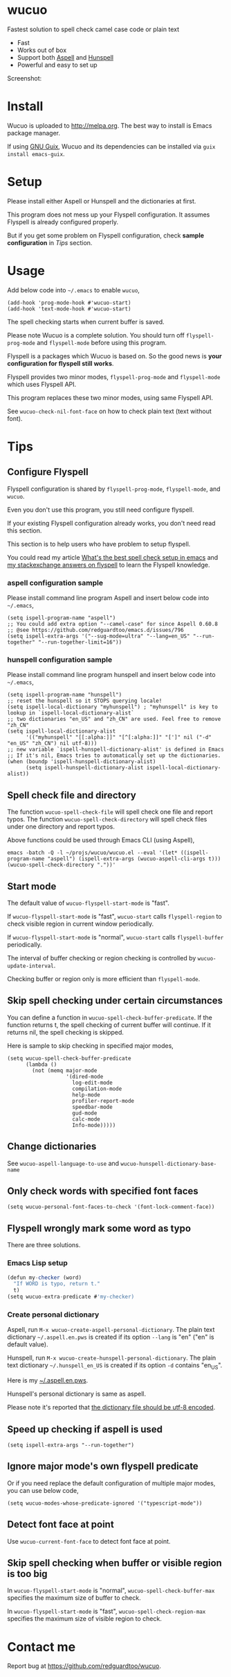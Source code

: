 * wucuo
[[file:wucuo.png]]

[[https://github.com/redguardtoo/wucuo/actions/workflows/test.yml][https://github.com/redguardtoo/wucuo/actions/workflows/test.yml/badge.svg]]
[[http://melpa.org/#/wucuo][file:http://melpa.org/packages/wucuo-badge.svg]]
[[http://stable.melpa.org/#/wucuo][file:http://stable.melpa.org/packages/wucuo-badge.svg]]

Fastest solution to spell check camel case code or plain text

- Fast
- Works out of box
- Support both [[http://aspell.net/][Aspell]] and [[https://hunspell.github.io/][Hunspell]]
- Powerful and easy to set up

Screenshot:

[[file:demo.png]]

[[file:huge-file-demo-nq8.png]]

* Install
Wucuo is uploaded to [[http://melpa.org]]. The best way to install is Emacs package manager.

If using [[https://guix.gnu.org/][GNU Guix]], Wucuo and its dependencies can be installed via =guix install emacs-guix=.

* Setup
Please install either Aspell or Hunspell and the dictionaries at first.

This program does not mess up your Flyspell configuration. It assumes Flyspell is already configured properly.

But if you get some problem on Flyspell configuration, check *sample configuration* in [[Tips]] section.
* Usage
Add below code into =~/.emacs= to enable =wucuo=,
#+begin_src elisp
(add-hook 'prog-mode-hook #'wucuo-start)
(add-hook 'text-mode-hook #'wucuo-start)
#+end_src

The spell checking starts when current buffer is saved.

Please note Wucuo is a complete solution. You should turn off =flyspell-prog-mode= and =flyspell-mode= before using this program.

Flyspell is a packages which Wucuo is based on. So the good news is *your configuration for flyspell still works*.

Flyspell provides two minor modes, =flyspell-prog-mode= and =flyspell-mode= which uses Flyspell API.

This program replaces these two minor modes, using same Flyspell API.

See =wucuo-check-nil-font-face= on how to check plain text (text without font).
* Tips
** Configure Flyspell
Flyspell configuration is shared by =flyspell-prog-mode=, =flyspell-mode=, and =wucuo=.

Even you don't use this program, you still need configure flyspell.

If your existing Flyspell configuration already works, you don't need read this section.

This section is to help users who have problem to setup flyspell.

You could read my article [[https://blog.binchen.org/posts/what-s-the-best-spell-check-set-up-in-emacs.html][What's the best spell check setup in emacs]] and [[https://emacs.stackexchange.com/questions/21378/spell-check-with-multiple-dictionaries/22240#22240][my stackexchange answers on flyspell]] to learn the Flyspell knowledge.

*** aspell configuration sample
Please install command line program Aspell and insert below code into =~/.emacs=,
#+begin_src elisp
(setq ispell-program-name "aspell")
;; You could add extra option "--camel-case" for since Aspell 0.60.8 
;; @see https://github.com/redguardtoo/emacs.d/issues/796
(setq ispell-extra-args '("--sug-mode=ultra" "--lang=en_US" "--run-together" "--run-together-limit=16"))
#+end_src
*** hunspell configuration sample
Please install command line program hunspell and insert below code into =~/.emacs=,
#+begin_src elisp
(setq ispell-program-name "hunspell")
;; reset the hunspell so it STOPS querying locale!
(setq ispell-local-dictionary "myhunspell") ; "myhunspell" is key to lookup in `ispell-local-dictionary-alist`
;; two dictionaries "en_US" and "zh_CN" are used. Feel free to remove "zh_CN"
(setq ispell-local-dictionary-alist
      '(("myhunspell" "[[:alpha:]]" "[^[:alpha:]]" "[']" nil ("-d" "en_US" "zh_CN") nil utf-8)))
;; new variable `ispell-hunspell-dictionary-alist' is defined in Emacs
;; If it's nil, Emacs tries to automatically set up the dictionaries.
(when (boundp 'ispell-hunspell-dictionary-alist)
      (setq ispell-hunspell-dictionary-alist ispell-local-dictionary-alist))
#+end_src
** Spell check file and directory
The function =wucuo-spell-check-file= will spell check one file and report typos.
The function =wucuo-spell-check-directory= will spell check files under one directory and report typos.

Above functions could be used through Emacs CLI (using Aspell),
#+begin_src elisp
emacs -batch -Q -l ~/projs/wucuo/wucuo.el --eval '(let* ((ispell-program-name "aspell") (ispell-extra-args (wucuo-aspell-cli-args t))) (wucuo-spell-check-directory "."))'
#+end_src
** Start mode
The default value of =wucuo-flyspell-start-mode= is "fast".

If =wucuo-flyspell-start-mode= is "fast", =wucuo-start= calls =flyspell-region= to check visible region in current window periodically.

If =wucuo-flyspell-start-mode= is "normal", =wucuo-start= calls =flyspell-buffer= periodically.

The interval of buffer checking or region checking is controlled by =wucuo-update-interval=.

Checking buffer or region only is more efficient than =flyspell-mode=.
** Skip spell checking under certain circumstances

You can define a function in =wucuo-spell-check-buffer-predicate=. If the function returns t, the spell checking of current buffer will continue. If it returns nil, the spell checking is skipped.

Here is sample to skip checking in specified major modes,
#+begin_src elisp
(setq wucuo-spell-check-buffer-predicate
      (lambda ()
        (not (memq major-mode
                   '(dired-mode
                     log-edit-mode
                     compilation-mode
                     help-mode
                     profiler-report-mode
                     speedbar-mode
                     gud-mode
                     calc-mode
                     Info-mode)))))
#+end_src
** Change dictionaries
See =wucuo-aspell-language-to-use= and =wucuo-hunspell-dictionary-base-name=
** Only check words with specified font faces
#+begin_src elisp
(setq wucuo-personal-font-faces-to-check '(font-lock-comment-face))
#+end_src
** Flyspell wrongly mark some word as typo
There are three solutions.
*** Emacs Lisp setup
#+begin_src javascript
(defun my-checker (word)
  "If WORD is typo, return t."
  t)
(setq wucuo-extra-predicate #'my-checker)
#+end_src
*** Create personal dictionary
Aspell, run =M-x wucuo-create-aspell-personal-dictionary=. The plain text dictionary =~/.aspell.en.pws= is created if its option =--lang= is "en" ("en" is default value). 

Hunspell, run =M-x wucuo-create-hunspell-personal-dictionary=. The plain text dictionary =~/.hunspell_en_US= is created if its option =-d= contains "en_US".

Here is my [[https://gist.github.com/redguardtoo/8a232c0aad3b4d712bef1c2e910b8b33][~/.aspell.en.pws]].

Hunspell's personal dictionary is same as aspell.

Please note it's reported that [[https://github.com/redguardtoo/emacs.d/issues/947][the dictionary file should be utf-8 encoded]].
** Speed up checking if aspell is used
#+begin_src elisp
(setq ispell-extra-args "--run-together")
#+end_src
** Ignore major mode's own flyspell predicate
Or if you need replace the default configuration of multiple major modes, you can use below code,
#+begin_src elisp
(setq wucuo-modes-whose-predicate-ignored '("typescript-mode"))
#+end_src
** Detect font face at point
Use =wucuo-current-font-face= to detect font face at point.
** Skip spell checking when buffer or visible region is too big
In =wucuo-flyspell-start-mode= is "normal", =wucuo-spell-check-buffer-max= specifies the maximum size of buffer to check.

In =wucuo-flyspell-start-mode= is "fast", =wucuo-spell-check-region-max= specifies the maximum size of visible region to check.
* Contact me
Report bug at [[https://github.com/redguardtoo/wucuo]].
